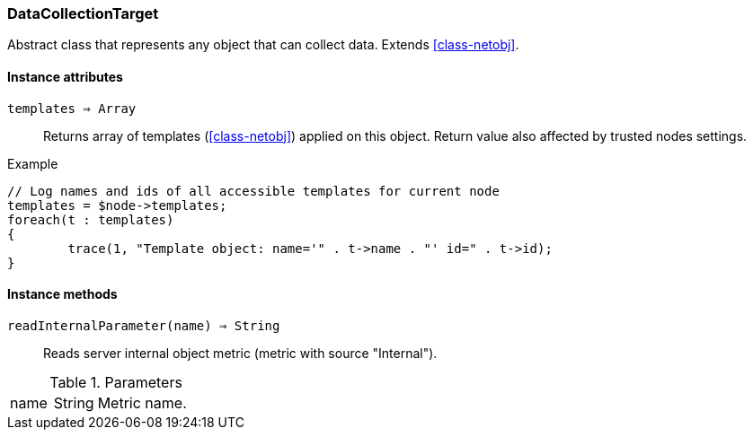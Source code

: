 [.nxsl-class]
[[class-datacollectiontarget]]
=== DataCollectionTarget

Abstract class that represents any object that can collect data. Extends <<class-netobj>>.

==== Instance attributes

`templates => Array`::
Returns array of templates (<<class-netobj>>) applied on this object. Return value also affected by trusted nodes settings.

.Example
[.source]
....
// Log names and ids of all accessible templates for current node
templates = $node->templates;
foreach(t : templates)
{
	trace(1, "Template object: name='" . t->name . "' id=" . t->id);
}
....

==== Instance methods

`readInternalParameter(name) => String`::
Reads server internal object metric (metric with source "Internal").

.Parameters
[cols="1,1a,3a" grid="none", frame="none"]
|===
|name|String|Metric name.
|===
